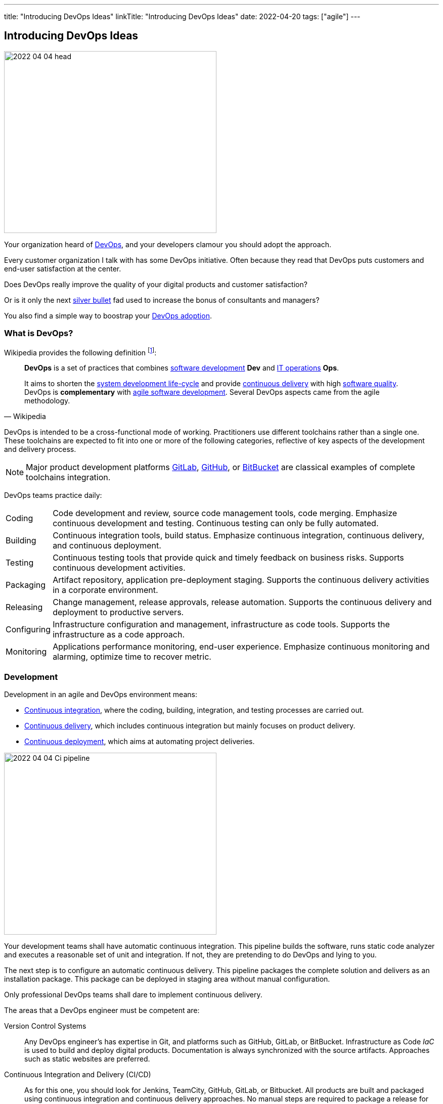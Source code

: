---
title: "Introducing DevOps Ideas"
linkTitle: "Introducing DevOps Ideas"
date: 2022-04-20
tags: ["agile"]
---

== Introducing DevOps Ideas
:author: Marcel Baumann
:email: <marcel.baumann@tangly.net>
:homepage: https://www.tangly.net/
:company: https://www.tangly.net/[tangly llc]

image::2022-04-04-head.png[width=420,height=360,role=left]

Your organization heard of https://en.wikipedia.org/wiki/DevOps[DevOps], and your developers clamour you should adopt the approach.

Every customer organization I talk with has some DevOps initiative.
Often because they read that DevOps puts customers and end-user satisfaction at the center.

Does DevOps really improve the quality of your digital products and customer satisfaction?

Or is it only the next https://en.wikipedia.org/wiki/No_Silver_Bullet[silver bullet] fad used to increase the bonus of consultants and managers?

You also find a simple way to boostrap your <<bootstrap-devops-adoption, DevOps adoption>>.

=== What is DevOps?

Wikipedia provides the following definition
footnote:[The first conference dedicated to DevOps themes was held in 2009 in Ghent, Belgium.]:

[quote,Wikipedia]
____
*DevOps* is a set of practices that combines https://en.wikipedia.org/wiki/Software_development[software development] *Dev* and
https://en.wikipedia.org/wiki/IT_operations[IT operations] *Ops*.

It aims to shorten the https://en.wikipedia.org/wiki/Systems_development_life_cycle[system development life-cycle] and provide
https://en.wikipedia.org/wiki/Continuous_delivery[continuous delivery] with high https://en.wikipedia.org/wiki/Software_quality[software quality].
DevOps is *complementary* with https://en.wikipedia.org/wiki/Agile_software_development[agile software development].
Several DevOps aspects came from the agile methodology.
____

DevOps is intended to be a cross-functional mode of working.
Practitioners use different toolchains rather than a single one.
These toolchains are expected to fit into one or more of the following categories, reflective of key aspects of the development and delivery process.

[NOTE]
====
Major product development platforms https://gitlab.com/[GitLab], https://github.com/[GitHub], or https://bitbucket.org/dashboard/overview[BitBucket] are classical examples of complete toolchains integration.
====

DevOps teams practice daily:

[horizontal]
Coding:: Code development and review, source code management tools, code merging.
Emphasize continuous development and testing.
Continuous testing can only be fully automated.
Building:: Continuous integration tools, build status.
Emphasize continuous integration, continuous delivery, and continuous deployment.
Testing:: Continuous testing tools that provide quick and timely feedback on business risks.
Supports continuous development activities.
Packaging:: Artifact repository, application pre-deployment staging.
Supports the continuous delivery activities in a corporate environment.
Releasing:: Change management, release approvals, release automation.
Supports the continuous delivery and deployment to productive servers.
Configuring:: Infrastructure configuration and management, infrastructure as code tools.
Supports the infrastructure as a code approach.
Monitoring:: Applications performance monitoring, end-user experience.
Emphasize continuous monitoring and alarming, optimize time to recover metric.

=== Development

Development in an agile and DevOps environment means:

* https://en.wikipedia.org/wiki/Continuous_integration[Continuous integration], where the coding, building, integration, and testing processes are carried out.
* https://en.wikipedia.org/wiki/Continuous_delivery[Continuous delivery], which includes continuous integration but mainly focuses on product delivery.
* https://en.wikipedia.org/wiki/Continuous_deployment[Continuous deployment], which aims at automating project deliveries.

image::2022-04-04-Ci-pipeline.png[width=420,height=360,role=left]

Your development teams shall have automatic continuous integration.
This pipeline builds the software, runs static code analyzer and executes a reasonable set of unit and integration.
If not, they are pretending to do DevOps and lying to you.

The next step is to configure an automatic continuous delivery.
This pipeline packages the complete solution and delivers as an installation package.
This package can be deployed in staging area without manual configuration.

Only professional DevOps teams shall dare to implement continuous delivery.

The areas that a DevOps engineer must be competent are:

Version Control Systems::
Any DevOps engineer's has expertise in Git, and platforms such as GitHub, GitLab, or BitBucket.
Infrastructure as Code _IaC_ is used to build and deploy digital products.
Documentation is always synchronized with the source artifacts.
Approaches such as static websites are preferred.
Continuous Integration and Delivery (CI/CD)::
As for this one, you should look for Jenkins, TeamCity, GitHub, GitLab, or Bitbucket.
All products are built and packaged using continuous integration and continuous delivery approaches.
No manual steps are required to package a release for production.
It is important to note, however, that there are so many DevOps tools out there that it is impossible to cover them.
Testing and Automation Tools::
One of the duties of a DevOps engineer is to speed up the delivery of software to the clients.
Most companies care about the quality of their software and testing has become an essential part of DevOps engineers' job.
Functional and non-functional testing techniques and tools are used to guaranty quality of the installed solutions.
It provides the obvious benefits of automation, and also helps DevOps engineers save a lot of time.
Containers and Cloud Services::
Containers such as Docker and Kubernetes are used to deploy digital solutions.
Microsoft Azure, Google Cloud, Amazon Web Services are some examples.
Communication::
DevOps is not isolated to a specific role or to a specific team in your organization.
A DevOps specialist must have well-developed empathy because their job implies communication with other people.
Conflicts are not going to help them.
Deep understanding of empiricism and transparency of all available information and measurements is a must for successful communication in an agile and DevOps environment.

=== DevSecOps

Security and corporate governance awareness tremendously grew during the beginning of this decade.
Systematic cyberattacks and more stringent citizen protection laws displayed lack of competence in a lot of IT departments.

image::2022-04-04-DevOps-SecDevOps.png[width=420,height=360,role=left]

DevOps engineers shall always also be DevSecOps specialists and master:

Collective Responsibility::
Security is not something ephemeral whose progress and contribution cannot be measured.
Each person in the organization has their own security responsibility and must be aware of their own contribution to the organization's security stance.
Collaboration and Integration::
Security can only be achieved through collaboration, not confrontation.
Pragmatic Implementation::
They focus on application development to ensure safety, privacy and trust in the digital society.
Organizations shall be able to approach security in DevOps in a pragmatic manner.
Bridging the divide between Compliance and Development::
The key to addressing the gap between compliance and development is to identify applicable controls, translating them to appropriate software measures and identifying inflection points within the software lifecycle where these controls can be automated and measured.
Automation::
Software quality can be better by improving the thoroughness, timeliness and frequency of testing.
Processes that can be automated should be automated, and the other ones should be considered for elimination.
Measurement, Monitoring, Report and Action::
The results during software development as well as post-delivery must be continuously controlled by the qualified people at the right time for DevSecOps to succeed.

[#bootstrap-devops-adoption]
=== Bootstrap Your DevOps Adoption

You are already using agile approaches to develop your digital products.
You want to start your journey with DevOps.
Success requires actions in three areas.
First, your development teams must adopt automated pipelines to create a new version of your application and deploy it.
Second, you shall monitor your productive servers to infer service level agreement metrics.
Indicators are used to improve the application to changing usage patterns.
Third, a continuous improvement initiative shall continuously improve quality and effectiveness.

You shall provide at least the following capabilities for all your teams and products:

Development:: Focus on automation and repeatability.
Measure deployment frequency and deployment duration.
* Each product can be checked out locally from a git repository and built with less than five commands.
* Each product is built in a continuous delivery pipeline and packaged for deployment in a staging area or on production.
Static code analysis and automated tests are executed in the pipeline.
They provide an automated, tracked and documented quality gate.
* Each production version is tagged in the repository including associated documentation and technical instructions.
Running:: Focus is on time to repair rather than time between issues.
Measure mean-time to recovery, production failure rate and change failure rate.
* Each instance has a monitoring feature which enabled us to provide realtime information about resource usage, heartbeat, health status and warnings.
You can rely on an automated alert and response system to troubleshoot and monitor your enterprise servers.
The developing team can quickly rectify errors or hiccups in the workflow without disturbing the operations teams.
* Each instance monitor view is accessible to all involved collaborators.
* Each deployed product has a set of measurable targets and the associated metrics to track them.
* You have a documented process to handle security issues in a timely manner.
* You have a documented process to mitigate proactively potential security, performance and governance issues.
A governance goal could be to always update libraries once a security defect is corrected.
Empiricism and data are the building block to quality and sustainable improvements.
Continuous Improvement:: Take small steps.
Measure number of improvements, average lead time, and improvement impact.
* Each product development team has a continuous improvement initiative.
The measures for the next releases are documented and progress is tracked.
* Each measure is regularly evaluated for adequacy and success.
Does the measure improve the overall quality of the product?
Do the actions measurably improve the associated metrics?

=== Checklist

. You give access to a product repository.
I can check out the whole project and build it locally with one command.+
_I shall install the needed development tools based on written instruction available in the repository._
. You give access to a product repository.
I can initiate a full build and delivery in a continuous integration and delivery pipeline.+
_I shall use the CI/CD tool chosen for the product._
. I can check out, build and deploy the two last releases on a staging area with less than ten commands.
. You give me access to the list of all issues and changes ongoing in the repository.
The list is specific to one product.
I see the information such as priority, cycle-time of these issues and in which release the issue was fixed.
. You give me read-only access to the health dashboard of any test and productive server on which the product runs.
I see
* Uptime, availability, last down events with time of occurrence, duration, and explanation.
* Database, memory, CPU, etc. usage and trends,
* List of alarms with the involved components and resolution status.
. You give a list of improvements to continuously improve the quality of the product.
For each improvement, a list of actions and their status are available.
. You automate everything.
All automation solutions are documented.
Manual configuration or installation are banned.

Microsoft has published a checklist for https://docs.microsoft.com/en-us/azure/architecture/checklist/dev-ops[Azure DevOps].

A vendor-agnostic checklist is https://devopschecklist.com/[the DevOps checklist].

Here are some of the most critical DevOps metrics
footnote:[The DevOps Research and assessment DORA has defined these key metrics and a strong correlation with high-performance organizations.]:

[horizontal]
Deployment Frequency::
It analyzes how frequently you are deploying the current release of software into production.
Deployment automation is covered through https://en.wikipedia.org/wiki/Continuous_deployment[continuous deployment] and
https://en.wikipedia.org/wiki/Continuous_delivery[continuous delivery].
Higher frequencies correlate with high-performance teams.
Average Lead Time::
It identifies how long it takes to develop, examine, deliver, and deploy a brand-new requirement through https://en.wikipedia.org/wiki/Lead_time[lead time] tracking.
https://en.wikipedia.org/wiki/Value_stream[Value stream] approaches emphasize optimizing lead time.
Meantime To Recovery::
Measures the time between an interruption due to deployment or system failure and full recovery through
https://en.wikipedia.org/wiki/Mean_time_to_recovery[mean time to recovery] _MTTR_ tracking.
Focus is on efficient recovery and away from mean time between failure.
If your organization can recover in minutes, the failure rate is seldom critical.
Change Failure Rate::
Indicates how often a team’s changes or hotfixes lead to failures after the code has been deployed.

Additional metrics often are:

[horizontal]
Deployment Speed::
It suggests how quickly you can deploy a new software version into the production environment.
Production Failure Rate::
It analyses how frequently your software crashes in production for a particular period through
https://en.wikipedia.org/wiki/Failure_rate[failure rate].

=== Cultural change

DevOps initiatives create cultural changes in companies by transforming the way operations, developers, and testers collaborate during the development and delivery processes.
Getting these groups to work cohesively is a critical challenge in enterprise adoption.
DevOps is as much about culture, the toolchains are only instruments to implement the approach.

Organizational culture is a strong predictor of IT and organizational performance.
Cultural practices such as information flow, collaboration, shared responsibilities, learning from failures and encouraging new ideas are central to DevOps.

Team-building and other employee engagement activities are often used to create an environment that fosters this communication and cultural change within an organization.
DevOps as a service approach allows developers and operations teams to take greater control of their applications and infrastructure without hindering speed.
It also transfers the onus of owning a problem on to the development team, making them much more careful in their stride.

The 2015 State of DevOps Report discovered that the top seven measures with the strongest correlation to organizational culture and successful DevOps are:

. Organizational investment,
. Team leaders' experience and effectiveness,
. Continuous delivery,
. The ability of different disciplines _development, operations, and security_ to achieve win-win outcomes,
. Organizational performance,
. Deployment pain,
. Lean management practices.

=== Lessons Learnt

DevOps will only be successful if your organization adopts agile values.

* Support transparency, inspection and adaption.
* These pillars are central to empiricism and lean thinking.
* Nurture commitment, focus, openness, respect and courage.

These are the official values of {ref-scrum}.

Be honest with yourself.

If you do not have concrete and visible initiatives in the areas of development _Dev_, running _Ops_ and continuous improvement, you are just pretending to be a professional.
But in reality you are just an amateur.

=== Glossary

[horizontal]
Continuous Integration::
Fowler, 2006 - a software development practice where members of a team integrate their work frequently, usually at least daily.
Multiple integrations per day shall be possible.
Each integration is verified by an automated build including tests to quickly detect errors.
Pair Programming::
Williams & Kessler, 2003 – style of programming in which two programmers work side by side at one computer, continually collaborating on the same design, algorithm, code, or test.
The *driver* types and writes the design.
The *navigator* observes the driver and looks for defects.
Refactoring::
Fowler, 2014 - the process of changing a software system in such a way that it does not change the external structure of the code, only the internal.
When you refactor, you are simply improving the design of the code after it has been written.
Single Command Build::
Biedenharn, personal communication, October 2018 - describes the goal of automating the process of turning the code into a fully functional program.
It functions with a single command, thus not requiring a multistep procedure.
Single Source Repository::
Fowler, 2006 - allows teams to keep the main project codebase in one easy-to-access location.
This allows for easy version control; and, for any new team members to get up and running easily.
Technical Excellence::
managing constraints on software development via techniques, individual skills, and practices as a team.
Generally, this includes test-driven development, collective code ownership, continuous integration, _ego-less programming_ (Gerald Weinberg).
Personal commitment to self-improvement in pursuit of software development as a craft is the driver for technical excellence.
Test-Driven Development::
Beck, 2014 - development driven by automated tests.
. Red: Write a test that does not work.
. Green: Make the test work quickly.
. Refactor: Clear up all duplications made in the process to make the test work.
Unit Testing::
testing the smallest units possible to prove what was written is true.
Unit testing frameworks are Xunit or NUnit for C# and .Net, Junit for Java, PyUnit for Python, Cppunit for C++.

[bibliography]
=== References

* [[[devops-sme, 1]]] link:../../blog/2021/devops-for-small-applications/[DevOps for Small Applications]
Marcel Baumann. 2021
* [[[zero-defect, 2]]] link:../../2020/advocate-zero-bug-policy-in-your-projects/[Advocate Zero Bug Policy in Your Projects]
Marcel Baumann. 2020

